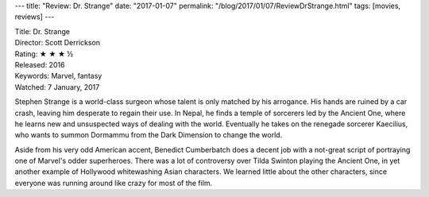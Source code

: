 ---
title: "Review: Dr. Strange"
date: "2017-01-07"
permalink: "/blog/2017/01/07/ReviewDrStrange.html"
tags: [movies, reviews]
---



.. image:: https://upload.wikimedia.org/wikipedia/en/thumb/c/c7/Doctor_Strange_poster.jpg/220px-Doctor_Strange_poster.jpg
    :alt: Dr. Strange
    :target: https://en.wikipedia.org/wiki/Doctor_Strange_(film)
    :class: right-float

| Title: Dr. Strange
| Director: Scott Derrickson
| Rating: ★ ★ ★ ½ 
| Released: 2016
| Keywords: Marvel, fantasy
| Watched: 7 January, 2017

Stephen Strange is a world-class surgeon whose talent is only matched by his arrogance.
His hands are ruined by a car crash, leaving him desperate to regain their use.
In Nepal, he finds a temple of sorcerers led by the Ancient One,
where he learns new and unsuspected ways of dealing with the world.
Eventually he takes on the renegade sorcerer Kaecilius,
who wants to summon Dormammu from the Dark Dimension to change the world.

Aside from his very odd American accent,
Benedict Cumberbatch does a decent job with a not-great script
of portraying one of Marvel's odder superheroes.
There was a lot of controversy over Tilda Swinton playing the Ancient One,
in yet another example of Hollywood whitewashing Asian characters.
We learned little about the other characters,
since everyone was running around like crazy for most of the film.

.. _film:
    https://en.wikipedia.org/wiki/Doctor_Strange_(film)
.. _Dr. Strange:
    https://en.wikipedia.org/wiki/Doctor_Strange

.. _permalink:
    /blog/2017/01/07/ReviewDrStrange.html
